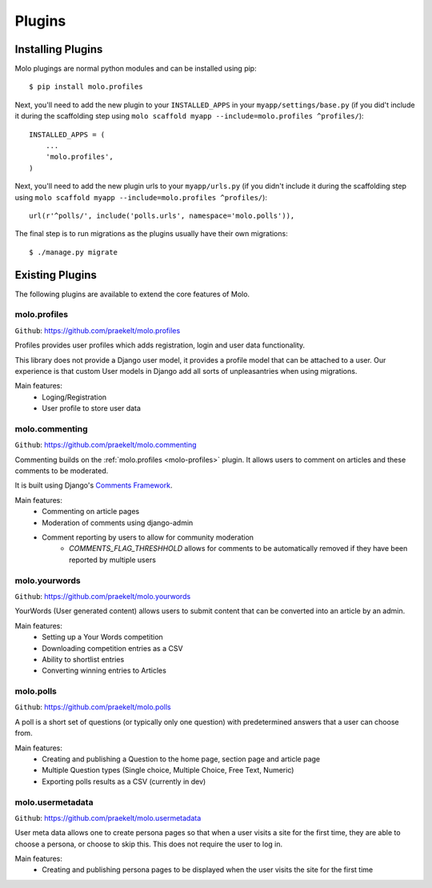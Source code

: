 Plugins
===============

Installing Plugins
------------------

Molo plugings are normal python modules and can be installed using pip::

    $ pip install molo.profiles

Next, you'll need to add the new plugin to your ``INSTALLED_APPS`` in your ``myapp/settings/base.py`` (if you did't include it during the scaffolding step using ``molo scaffold myapp --include=molo.profiles ^profiles/``)::

    INSTALLED_APPS = (
        ...
        'molo.profiles',
    )

Next, you'll need to add the new plugin urls to your ``myapp/urls.py`` (if you didn't include it during the scaffolding step using ``molo scaffold myapp --include=molo.profiles ^profiles/``)::

    url(r'^polls/', include('polls.urls', namespace='molo.polls')),

The final step is to run migrations as the plugins usually have their own migrations::

    $ ./manage.py migrate

Existing Plugins
----------------

The following plugins are available to extend the core features of Molo.

.. _molo-profiles:

molo.profiles
~~~~~~~~~~~~~

``Github``: https://github.com/praekelt/molo.profiles

Profiles provides user profiles which adds registration, login and user data functionality.

This library does not provide a Django user model, it provides a profile model that can be attached to a user. Our experience is that custom User models in Django add all sorts of unpleasantries when using migrations.

Main features:
    - Loging/Registration
    - User profile to store user data

.. _molo-commenting:

molo.commenting
~~~~~~~~~~~~~~~

``Github``: https://github.com/praekelt/molo.commenting

Commenting builds on the :ref:`molo.profiles <molo-profiles>` plugin. It allows users to comment on articles and these comments to be moderated.

It is built using Django's `Comments Framework`_.

Main features:
    - Commenting on article pages
    - Moderation of comments using django-admin
    - Comment reporting by users to allow for community moderation
        - `COMMENTS_FLAG_THRESHHOLD` allows for comments to be automatically removed if they have been reported by multiple users

molo.yourwords
~~~~~~~~~~~~~~

``Github``: https://github.com/praekelt/molo.yourwords

YourWords (User generated content) allows users to submit content that can be converted into an article by an admin.

Main features:
    - Setting up a Your Words competition
    - Downloading competition entries as a CSV
    - Ability to shortlist entries
    - Converting winning entries to Articles

molo.polls
~~~~~~~~~~


``Github``: https://github.com/praekelt/molo.polls


A poll is a short set of questions (or typically only one question) with predetermined answers that a user can choose from.

Main features:
    - Creating and publishing a Question to the home page, section page and article page
    - Multiple Question types (Single choice, Multiple Choice, Free Text, Numeric)
    - Exporting polls results as a CSV (currently in dev)

.. _`Comments Framework`: http://django-contrib-comments.readthedocs.org

molo.usermetadata
~~~~~~~~~~~~~~~~~


``Github``: https://github.com/praekelt/molo.usermetadata


User meta data allows one to create persona pages so that when a user visits a site for the first time, they are able to choose a persona, or choose to skip this. This does not require the user to log in.

Main features:
    - Creating and publishing persona pages to be displayed when the user visits the site for the first time
